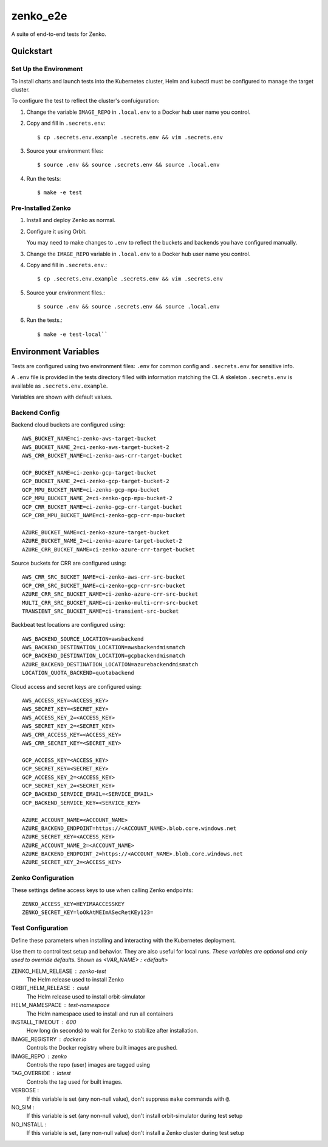 =========
zenko_e2e
=========

A suite of end-to-end tests for Zenko.

Quickstart
----------

Set Up the Environment
++++++++++++++++++++++

To install charts and launch tests into the Kubernetes cluster,
Helm and kubectl must be configured to manage the target cluster.

To configure the test to reflect the cluster's confuiguration:

1. Change the variable ``IMAGE_REPO`` in ``.local.env`` to a Docker hub user
   name you control.

2. Copy and fill in ``.secrets.env``::

   $ cp .secrets.env.example .secrets.env && vim .secrets.env

3. Source your environment files::

   $ source .env && source .secrets.env && source .local.env

4. Run the tests::

   $ make -e test

Pre-Installed Zenko
+++++++++++++++++++

1. Install and deploy Zenko as normal.

2. Configure it using Orbit.

   You may need to make changes to ``.env`` to reflect the buckets and backends
   you have configured manually.

3. Change the ``IMAGE_REPO`` variable in ``.local.env`` to a Docker hub user
   name you control.

4. Copy and fill in ``.secrets.env``.::

   $ cp .secrets.env.example .secrets.env && vim .secrets.env

5. Source your environment files.::

   $ source .env && source .secrets.env && source .local.env

6. Run the tests.::

   $ make -e test-local``

Environment Variables
---------------------

Tests are configured using two environment files: ``.env`` for common
config and ``.secrets.env`` for sensitive info.

A ``.env`` file is provided in the tests directory filled with information
matching the CI. A skeleton ``.secrets.env`` is available as
``.secrets.env.example``.

Variables are shown with default values.

Backend Config
++++++++++++++

Backend cloud buckets are configured using::

    AWS_BUCKET_NAME=ci-zenko-aws-target-bucket
    AWS_BUCKET_NAME_2=ci-zenko-aws-target-bucket-2
    AWS_CRR_BUCKET_NAME=ci-zenko-aws-crr-target-bucket

    GCP_BUCKET_NAME=ci-zenko-gcp-target-bucket
    GCP_BUCKET_NAME_2=ci-zenko-gcp-target-bucket-2
    GCP_MPU_BUCKET_NAME=ci-zenko-gcp-mpu-bucket
    GCP_MPU_BUCKET_NAME_2=ci-zenko-gcp-mpu-bucket-2
    GCP_CRR_BUCKET_NAME=ci-zenko-gcp-crr-target-bucket
    GCP_CRR_MPU_BUCKET_NAME=ci-zenko-gcp-crr-mpu-bucket

    AZURE_BUCKET_NAME=ci-zenko-azure-target-bucket
    AZURE_BUCKET_NAME_2=ci-zenko-azure-target-bucket-2
    AZURE_CRR_BUCKET_NAME=ci-zenko-azure-crr-target-bucket

Source buckets for CRR are configured using::

    AWS_CRR_SRC_BUCKET_NAME=ci-zenko-aws-crr-src-bucket
    GCP_CRR_SRC_BUCKET_NAME=ci-zenko-gcp-crr-src-bucket
    AZURE_CRR_SRC_BUCKET_NAME=ci-zenko-azure-crr-src-bucket
    MULTI_CRR_SRC_BUCKET_NAME=ci-zenko-multi-crr-src-bucket
    TRANSIENT_SRC_BUCKET_NAME=ci-transient-src-bucket

Backbeat test locations are configured using::

    AWS_BACKEND_SOURCE_LOCATION=awsbackend
    AWS_BACKEND_DESTINATION_LOCATION=awsbackendmismatch
    GCP_BACKEND_DESTINATION_LOCATION=gcpbackendmismatch
    AZURE_BACKEND_DESTINATION_LOCATION=azurebackendmismatch
    LOCATION_QUOTA_BACKEND=quotabackend

Cloud access and secret keys are configured using::

    AWS_ACCESS_KEY=<ACCESS_KEY>
    AWS_SECRET_KEY=<SECRET_KEY>
    AWS_ACCESS_KEY_2=<ACCESS_KEY>
    AWS_SECRET_KEY_2=<SECRET_KEY>
    AWS_CRR_ACCESS_KEY=<ACCESS_KEY>
    AWS_CRR_SECRET_KEY=<SECRET_KEY>

    GCP_ACCESS_KEY=<ACCESS_KEY>
    GCP_SECRET_KEY=<SECRET_KEY>
    GCP_ACCESS_KEY_2=<ACCESS_KEY>
    GCP_SECRET_KEY_2=<SECRET_KEY>
    GCP_BACKEND_SERVICE_EMAIL=<SERVICE_EMAIL>
    GCP_BACKEND_SERVICE_KEY=<SERVICE_KEY>

    AZURE_ACCOUNT_NAME=<ACCOUNT_NAME>
    AZURE_BACKEND_ENDPOINT=https://<ACCOUNT_NAME>.blob.core.windows.net
    AZURE_SECRET_KEY=<ACCESS_KEY>
    AZURE_ACCOUNT_NAME_2=<ACCOUNT_NAME>
    AZURE_BACKEND_ENDPOINT_2=https://<ACCOUNT_NAME>.blob.core.windows.net
    AZURE_SECRET_KEY_2=<ACCESS_KEY>

Zenko Configuration
+++++++++++++++++++

These settings define access keys to use when calling Zenko endpoints::

    ZENKO_ACCESS_KEY=HEYIMAACCESSKEY
    ZENKO_SECRET_KEY=loOkAtMEImASecRetKEy123=

Test Configuration
++++++++++++++++++

Define these parameters when installing and interacting with the Kubernetes
deployment.

Use them to control test setup and behavior. They are also useful for local
runs. *These variables are optional and only used to override defaults.*
Shown as `<VAR_NAME> : <default>`

ZENKO_HELM_RELEASE : zenko-test
    The Helm release used to install Zenko

ORBIT_HELM_RELEASE : ciutil
    The Helm release used to install orbit-simulator

HELM_NAMESPACE : test-namespace
    The Helm namespace used to install and run all containers

INSTALL_TIMEOUT : 600
    How long (in seconds) to wait for Zenko to stabilize after installation.

IMAGE_REGISTRY : docker.io
    Controls the Docker registry where built images are pushed.

IMAGE_REPO : zenko
    Controls the repo (user) images are tagged using

TAG_OVERRIDE : latest
    Controls the tag used for built images.

VERBOSE :
    If this variable is set (any non-null value), don't suppress ``make``
    commands with ``@``.

NO_SIM :
   If this  variable is set (any non-null value), don't install orbit-simulator
   during test setup

NO_INSTALL :
   If this variable is set, (any non-null value) don't install a Zenko cluster
   during test setup

